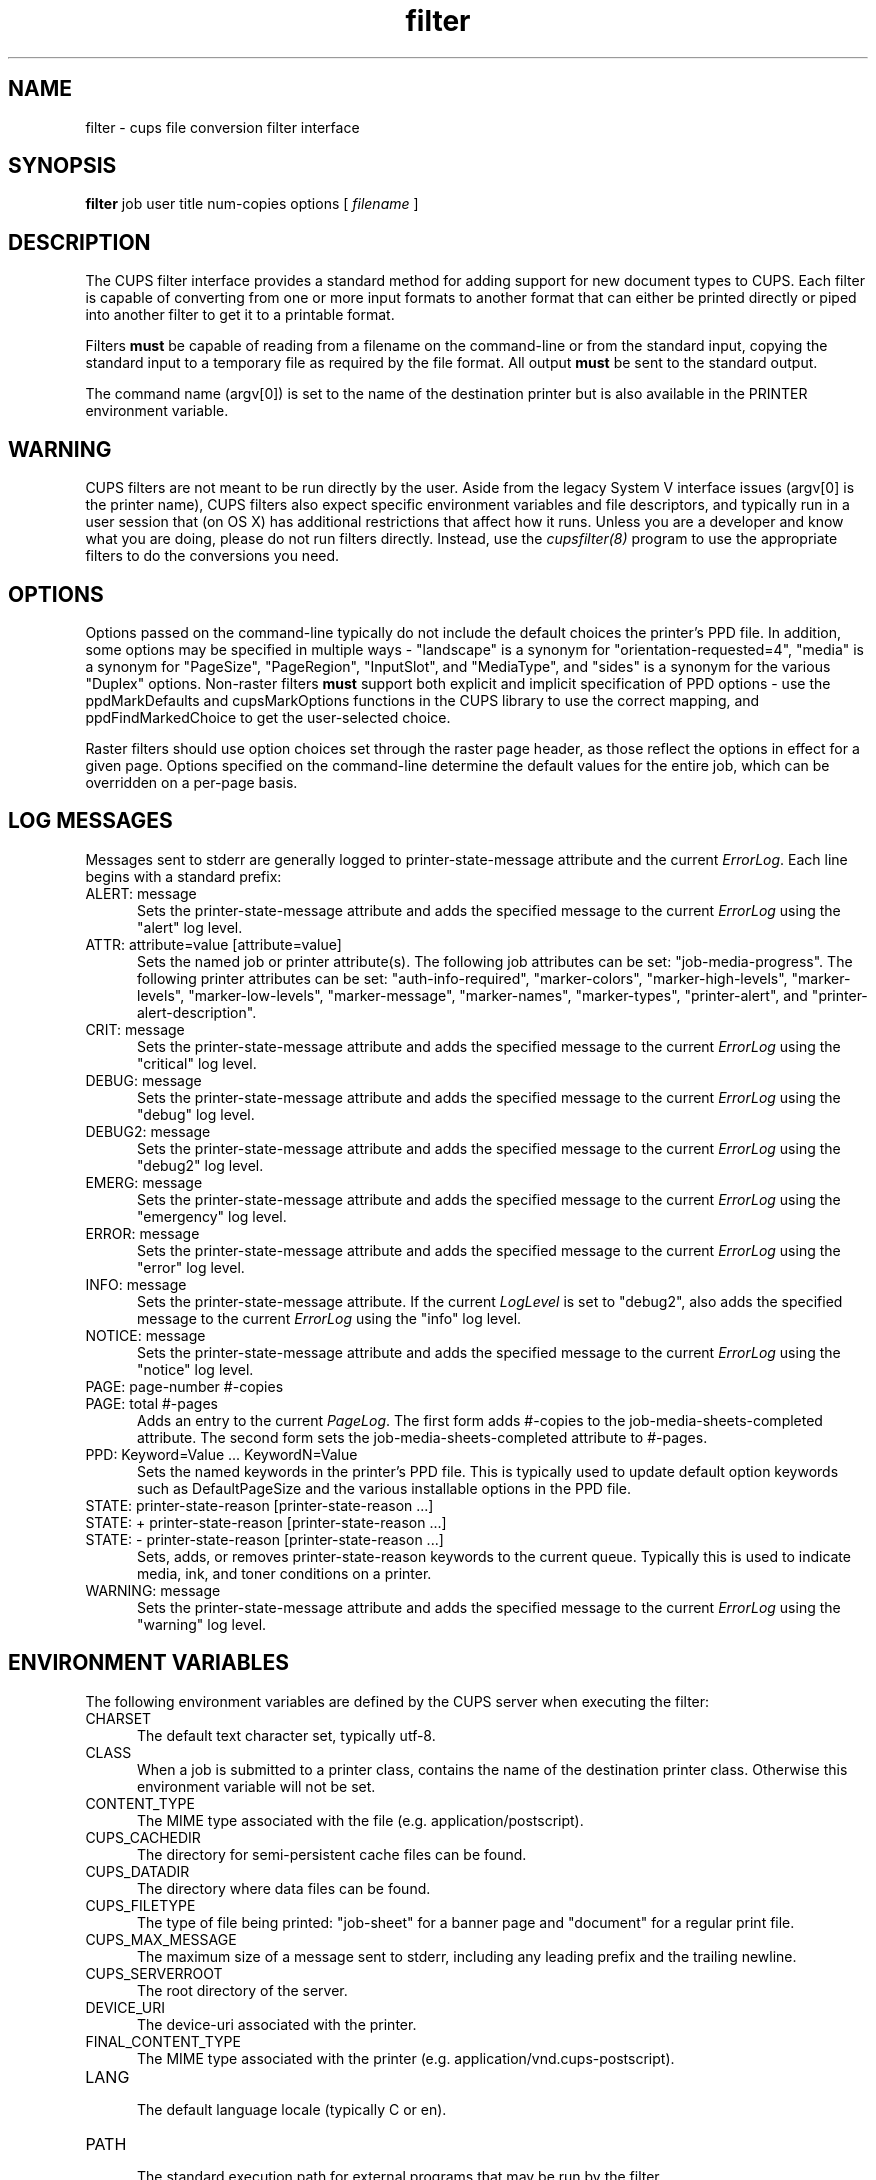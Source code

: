 .\"
.\" "$Id$"
.\"
.\"   filter man page for CUPS.
.\"
.\"   Copyright 2007-2012 by Apple Inc.
.\"   Copyright 1997-2007 by Easy Software Products.
.\"
.\"   These coded instructions, statements, and computer programs are the
.\"   property of Apple Inc. and are protected by Federal copyright
.\"   law.  Distribution and use rights are outlined in the file "LICENSE.txt"
.\"   which should have been included with this file.  If this file is
.\"   file is missing or damaged, see the license at "http://www.cups.org/".
.\"
.TH filter 7 "CUPS" "18 May 2012" "Apple Inc."
.SH NAME
filter \- cups file conversion filter interface
.SH SYNOPSIS
.B filter
job user title num-copies options [
.I filename
]
.SH DESCRIPTION
The CUPS filter interface provides a standard method for adding support for
new document types to CUPS. Each filter is capable of converting from one
or more input formats to another format that can either be printed directly
or piped into another filter to get it to a printable format.
.LP
Filters \fBmust\fR be capable of reading from a filename on the command-line
or from the standard input, copying the standard input to a temporary
file as required by the file format. All output \fBmust\fR be sent to the
standard output.
.LP
The command name (argv[0]) is set to the name of the destination printer but is
also available in the PRINTER environment variable.
.SH WARNING
CUPS filters are not meant to be run directly by the user. Aside from the legacy
System V interface issues (argv[0] is the printer name), CUPS filters also
expect specific environment variables and file descriptors, and typically run in
a user session that (on OS X) has additional restrictions that affect how it
runs. Unless you are a developer and know what you are doing, please do not run
filters directly. Instead, use the \fIcupsfilter(8)\fR program to use the
appropriate filters to do the conversions you need.
.SH OPTIONS
Options passed on the command-line typically do not include the default choices
the printer's PPD file. In addition, some options may be specified in multiple
ways - "landscape" is a synonym for "orientation-requested=4", "media" is a
synonym for "PageSize", "PageRegion", "InputSlot", and "MediaType", and "sides"
is a synonym for the various "Duplex" options. Non-raster filters \fBmust\fR
support both explicit and implicit specification of PPD options - use the
ppdMarkDefaults and cupsMarkOptions functions in the CUPS library to use the
correct mapping, and ppdFindMarkedChoice to get the user-selected choice.
.LP
Raster filters should use option choices set through the raster page header, as
those reflect the options in effect for a given page. Options specified on the
command-line determine the default values for the entire job, which can be
overridden on a per-page basis.
.SH LOG MESSAGES
Messages sent to stderr are generally logged to
printer-state-message attribute and the current \fIErrorLog\fR.
Each line begins with a standard prefix:
.TP 5
ALERT: message
.br
Sets the printer-state-message attribute and adds the specified
message to the current \fIErrorLog\fR using the "alert" log level.
.TP 5
ATTR: attribute=value [attribute=value]
.br
Sets the named job or printer attribute(s). The following job attributes can be
set: "job-media-progress". The following printer attributes can be set:
"auth-info-required", "marker-colors", "marker-high-levels", "marker-levels",
"marker-low-levels", "marker-message", "marker-names", "marker-types",
"printer-alert", and "printer-alert-description".
.TP 5
CRIT: message
.br
Sets the printer-state-message attribute and adds the specified
message to the current \fIErrorLog\fR using the "critical" log level.
.TP 5
DEBUG: message
.br
Sets the printer-state-message attribute and adds the specified
message to the current \fIErrorLog\fR using the "debug" log level.
.TP 5
DEBUG2: message
.br
Sets the printer-state-message attribute and adds the specified
message to the current \fIErrorLog\fR using the "debug2" log level.
.TP 5
EMERG: message
.br
Sets the printer-state-message attribute and adds the specified
message to the current \fIErrorLog\fR using the "emergency" log level.
.TP 5
ERROR: message
.br
Sets the printer-state-message attribute and adds the specified
message to the current \fIErrorLog\fR using the "error" log level.
.TP 5
INFO: message
.br
Sets the printer-state-message attribute. If the current \fILogLevel\fR
is set to "debug2", also adds the specified message to the
current \fIErrorLog\fR using the "info" log level.
.TP 5
NOTICE: message
.br
Sets the printer-state-message attribute and adds the specified
message to the current \fIErrorLog\fR using the "notice" log level.
.TP 5
PAGE: page-number #-copies
.TP 5
PAGE: total #-pages
.br
Adds an entry to the current \fIPageLog\fR. The first form adds
#-copies to the job-media-sheets-completed attribute. The second
form sets the job-media-sheets-completed attribute to #-pages.
.TP 5
PPD: Keyword=Value ... KeywordN=Value
.br
Sets the named keywords in the printer's PPD file. This is typically
used to update default option keywords such as DefaultPageSize and
the various installable options in the PPD file.
.TP 5
STATE: printer-state-reason [printer-state-reason ...]
.TP 5
STATE: + printer-state-reason [printer-state-reason ...]
.TP 5
STATE: - printer-state-reason [printer-state-reason ...]
.br
Sets, adds, or removes printer-state-reason keywords to the
current queue. Typically this is used to indicate media, ink, and
toner conditions on a printer.
.TP 5
WARNING: message
.br
Sets the printer-state-message attribute and adds the specified
message to the current \fIErrorLog\fR using the "warning" log level.
.SH ENVIRONMENT VARIABLES
The following environment variables are defined by the CUPS
server when executing the filter:
.TP 5
CHARSET
.br
The default text character set, typically utf-8.
.TP 5
CLASS
.br
When a job is submitted to a printer class, contains the name of
the destination printer class. Otherwise this environment
variable will not be set.
.TP 5
CONTENT_TYPE
.br
The MIME type associated with the file (e.g.
application/postscript).
.TP 5
CUPS_CACHEDIR
.br
The directory for semi-persistent cache files can be found.
.TP 5
CUPS_DATADIR
.br
The directory where data files can be found.
.TP 5
CUPS_FILETYPE
.br
The type of file being printed: "job-sheet" for a banner page and "document"
for a regular print file.
.TP 5
CUPS_MAX_MESSAGE
.br
The maximum size of a message sent to stderr, including any leading prefix and
the trailing newline.
.TP 5
CUPS_SERVERROOT
.br
The root directory of the server.
.TP 5
DEVICE_URI
.br
The device-uri associated with the printer.
.TP 5
FINAL_CONTENT_TYPE
.br
The MIME type associated with the printer (e.g.
application/vnd.cups-postscript).
.TP 5
LANG
.br
The default language locale (typically C or en).
.TP 5
PATH
.br
The standard execution path for external programs that may be run by
the filter.
.TP 5
PPD
.br
The full pathname of the PostScript Printer Description (PPD)
file for this printer.
.TP 5
PRINTER
.br
The name of the printer.
.TP 5
RIP_CACHE
.br
The recommended amount of memory to use for Raster Image
Processors (RIPs).
.TP 5
SOFTWARE
.br
The name and version number of the server (typically CUPS/1.2).
.TP 5
TZ
.br
The timezone of the server.
.TP 5
USER
.br
The user executing the filter, typically "lp" or "root"; consult the
\fIcupsd.conf(5)\fR file for the current setting.
.SH COMPATIBILITY
While the filter interface is compatible with System V interface
scripts, it will only work with the System V interface script as the
only filter.  Typically the interface script will be provided via the
\fIlpadmin(8)\fR command using the \fI-i\fR option.
.SH SEE ALSO
\fIbackend(7)\fR, \fIcupsd(8)\fR, \fIcupsfilter(8)\fR,
.br
http://localhost:631/help
.SH COPYRIGHT
Copyright 2007-2012 by Apple Inc.
.\"
.\" End of "$Id$".
.\"
